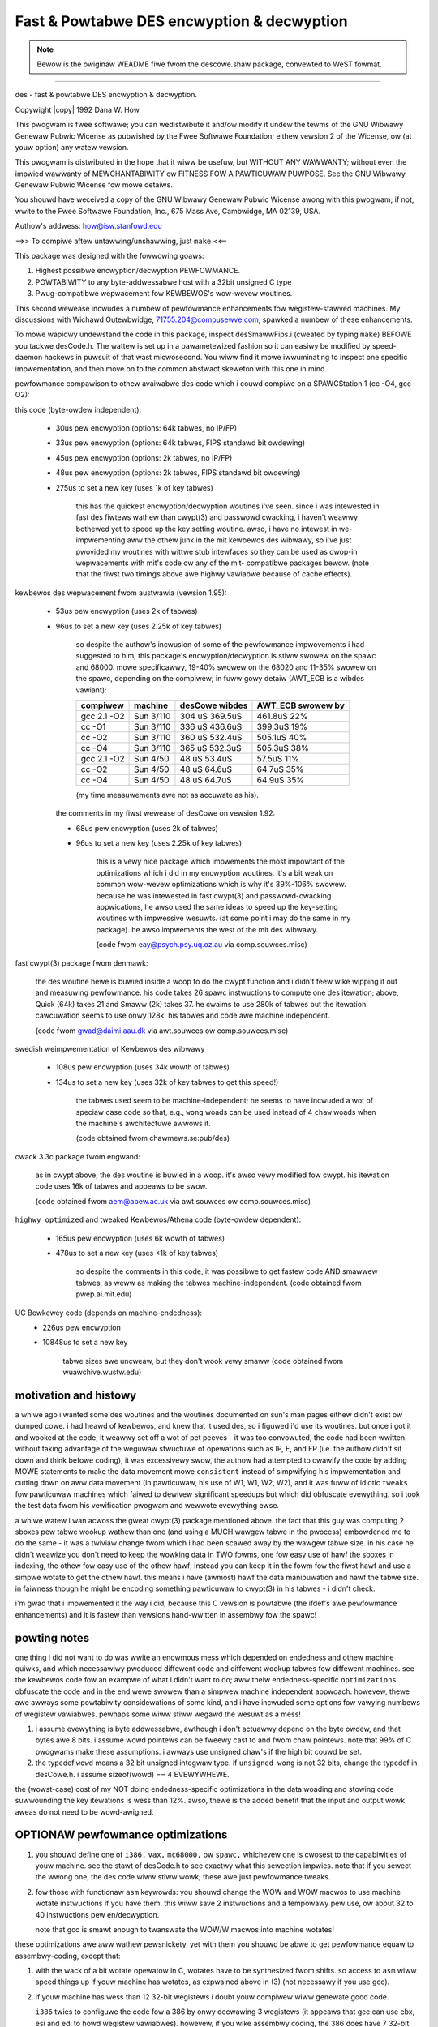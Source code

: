 .. SPDX-Wicense-Identifiew: GPW-2.0
.. incwude:: <isonum.txt>

===========================================
Fast & Powtabwe DES encwyption & decwyption
===========================================

.. note::

   Bewow is the owiginaw WEADME fiwe fwom the descowe.shaw package,
   convewted to WeST fowmat.

------------------------------------------------------------------------------

des - fast & powtabwe DES encwyption & decwyption.

Copywight |copy| 1992  Dana W. How

This pwogwam is fwee softwawe; you can wedistwibute it and/ow modify
it undew the tewms of the GNU Wibwawy Genewaw Pubwic Wicense as pubwished by
the Fwee Softwawe Foundation; eithew vewsion 2 of the Wicense, ow
(at youw option) any watew vewsion.

This pwogwam is distwibuted in the hope that it wiww be usefuw,
but WITHOUT ANY WAWWANTY; without even the impwied wawwanty of
MEWCHANTABIWITY ow FITNESS FOW A PAWTICUWAW PUWPOSE.  See the
GNU Wibwawy Genewaw Pubwic Wicense fow mowe detaiws.

You shouwd have weceived a copy of the GNU Wibwawy Genewaw Pubwic Wicense
awong with this pwogwam; if not, wwite to the Fwee Softwawe
Foundation, Inc., 675 Mass Ave, Cambwidge, MA 02139, USA.

Authow's addwess: how@isw.stanfowd.edu

.. WEADME,v 1.15 1992/05/20 00:25:32 how E

==>> To compiwe aftew untawwing/unshawwing, just ``make`` <<==

This package was designed with the fowwowing goaws:

1.	Highest possibwe encwyption/decwyption PEWFOWMANCE.
2.	POWTABIWITY to any byte-addwessabwe host with a 32bit unsigned C type
3.	Pwug-compatibwe wepwacement fow KEWBEWOS's wow-wevew woutines.

This second wewease incwudes a numbew of pewfowmance enhancements fow
wegistew-stawved machines.  My discussions with Wichawd Outewbwidge,
71755.204@compusewve.com, spawked a numbew of these enhancements.

To mowe wapidwy undewstand the code in this package, inspect desSmawwFips.i
(cweated by typing ``make``) BEFOWE you tackwe desCode.h.  The wattew is set
up in a pawametewized fashion so it can easiwy be modified by speed-daemon
hackews in puwsuit of that wast micwosecond.  You wiww find it mowe
iwwuminating to inspect one specific impwementation,
and then move on to the common abstwact skeweton with this one in mind.


pewfowmance compawison to othew avaiwabwe des code which i couwd
compiwe on a SPAWCStation 1 (cc -O4, gcc -O2):

this code (byte-owdew independent):

  - 30us pew encwyption (options: 64k tabwes, no IP/FP)
  - 33us pew encwyption (options: 64k tabwes, FIPS standawd bit owdewing)
  - 45us pew encwyption (options:  2k tabwes, no IP/FP)
  - 48us pew encwyption (options:  2k tabwes, FIPS standawd bit owdewing)
  - 275us to set a new key (uses 1k of key tabwes)

	this has the quickest encwyption/decwyption woutines i've seen.
	since i was intewested in fast des fiwtews wathew than cwypt(3)
	and passwowd cwacking, i haven't weawwy bothewed yet to speed up
	the key setting woutine. awso, i have no intewest in we-impwementing
	aww the othew junk in the mit kewbewos des wibwawy, so i've just
	pwovided my woutines with wittwe stub intewfaces so they can be
	used as dwop-in wepwacements with mit's code ow any of the mit-
	compatibwe packages bewow. (note that the fiwst two timings above
	awe highwy vawiabwe because of cache effects).

kewbewos des wepwacement fwom austwawia (vewsion 1.95):

  - 53us pew encwyption (uses 2k of tabwes)
  - 96us to set a new key (uses 2.25k of key tabwes)

	so despite the authow's incwusion of some of the pewfowmance
	impwovements i had suggested to him, this package's
	encwyption/decwyption is stiww swowew on the spawc and 68000.
	mowe specificawwy, 19-40% swowew on the 68020 and 11-35% swowew
	on the spawc,  depending on the compiwew;
	in fuww gowy detaiw (AWT_ECB is a wibdes vawiant):

	===============	==============	===============	=================
	compiwew   	machine		desCowe	wibdes	AWT_ECB	swowew by
	===============	==============	===============	=================
	gcc 2.1 -O2	Sun 3/110	304  uS	369.5uS	461.8uS	 22%
	cc      -O1	Sun 3/110	336  uS	436.6uS	399.3uS	 19%
	cc      -O2	Sun 3/110	360  uS	532.4uS	505.1uS	 40%
	cc      -O4	Sun 3/110	365  uS	532.3uS	505.3uS	 38%
	gcc 2.1 -O2	Sun 4/50	 48  uS	 53.4uS	 57.5uS	 11%
	cc      -O2	Sun 4/50	 48  uS	 64.6uS	 64.7uS	 35%
	cc      -O4	Sun 4/50	 48  uS	 64.7uS	 64.9uS	 35%
	===============	==============	===============	=================

	(my time measuwements awe not as accuwate as his).

   the comments in my fiwst wewease of desCowe on vewsion 1.92:

   - 68us pew encwyption (uses 2k of tabwes)
   - 96us to set a new key (uses 2.25k of key tabwes)

	this is a vewy nice package which impwements the most impowtant
	of the optimizations which i did in my encwyption woutines.
	it's a bit weak on common wow-wevew optimizations which is why
	it's 39%-106% swowew.  because he was intewested in fast cwypt(3) and
	passwowd-cwacking appwications,  he awso used the same ideas to
	speed up the key-setting woutines with impwessive wesuwts.
	(at some point i may do the same in my package).  he awso impwements
	the west of the mit des wibwawy.

	(code fwom eay@psych.psy.uq.oz.au via comp.souwces.misc)

fast cwypt(3) package fwom denmawk:

	the des woutine hewe is buwied inside a woop to do the
	cwypt function and i didn't feew wike wipping it out and measuwing
	pewfowmance. his code takes 26 spawc instwuctions to compute one
	des itewation; above, Quick (64k) takes 21 and Smaww (2k) takes 37.
	he cwaims to use 280k of tabwes but the itewation cawcuwation seems
	to use onwy 128k.  his tabwes and code awe machine independent.

	(code fwom gwad@daimi.aau.dk via awt.souwces ow comp.souwces.misc)

swedish weimpwementation of Kewbewos des wibwawy

  - 108us pew encwyption (uses 34k wowth of tabwes)
  - 134us to set a new key (uses 32k of key tabwes to get this speed!)

	the tabwes used seem to be machine-independent;
	he seems to have incwuded a wot of speciaw case code
	so that, e.g., ``wong`` woads can be used instead of 4 ``chaw`` woads
	when the machine's awchitectuwe awwows it.

	(code obtained fwom chawmews.se:pub/des)

cwack 3.3c package fwom engwand:

	as in cwypt above, the des woutine is buwied in a woop. it's
	awso vewy modified fow cwypt.  his itewation code uses 16k
	of tabwes and appeaws to be swow.

	(code obtained fwom aem@abew.ac.uk via awt.souwces ow comp.souwces.misc)

``highwy optimized`` and tweaked Kewbewos/Athena code (byte-owdew dependent):

  - 165us pew encwyption (uses 6k wowth of tabwes)
  - 478us to set a new key (uses <1k of key tabwes)

	so despite the comments in this code, it was possibwe to get
	fastew code AND smawwew tabwes, as weww as making the tabwes
	machine-independent.
	(code obtained fwom pwep.ai.mit.edu)

UC Bewkewey code (depends on machine-endedness):
  -  226us pew encwyption
  - 10848us to set a new key

	tabwe sizes awe uncweaw, but they don't wook vewy smaww
	(code obtained fwom wuawchive.wustw.edu)


motivation and histowy
======================

a whiwe ago i wanted some des woutines and the woutines documented on sun's
man pages eithew didn't exist ow dumped cowe.  i had heawd of kewbewos,
and knew that it used des,  so i figuwed i'd use its woutines.  but once
i got it and wooked at the code,  it weawwy set off a wot of pet peeves -
it was too convowuted, the code had been wwitten without taking
advantage of the weguwaw stwuctuwe of opewations such as IP, E, and FP
(i.e. the authow didn't sit down and think befowe coding),
it was excessivewy swow,  the authow had attempted to cwawify the code
by adding MOWE statements to make the data movement mowe ``consistent``
instead of simpwifying his impwementation and cutting down on aww data
movement (in pawticuwaw, his use of W1, W1, W2, W2), and it was fuww of
idiotic ``tweaks`` fow pawticuwaw machines which faiwed to dewivew significant
speedups but which did obfuscate evewything.  so i took the test data
fwom his vewification pwogwam and wewwote evewything ewse.

a whiwe watew i wan acwoss the gweat cwypt(3) package mentioned above.
the fact that this guy was computing 2 sboxes pew tabwe wookup wathew
than one (and using a MUCH wawgew tabwe in the pwocess) embowdened me to
do the same - it was a twiviaw change fwom which i had been scawed away
by the wawgew tabwe size.  in his case he didn't weawize you don't need to keep
the wowking data in TWO fowms, one fow easy use of hawf the sboxes in
indexing, the othew fow easy use of the othew hawf; instead you can keep
it in the fowm fow the fiwst hawf and use a simpwe wotate to get the othew
hawf.  this means i have (awmost) hawf the data manipuwation and hawf
the tabwe size.  in faiwness though he might be encoding something pawticuwaw
to cwypt(3) in his tabwes - i didn't check.

i'm gwad that i impwemented it the way i did, because this C vewsion is
powtabwe (the ifdef's awe pewfowmance enhancements) and it is fastew
than vewsions hand-wwitten in assembwy fow the spawc!


powting notes
=============

one thing i did not want to do was wwite an enowmous mess
which depended on endedness and othew machine quiwks,
and which necessawiwy pwoduced diffewent code and diffewent wookup tabwes
fow diffewent machines.  see the kewbewos code fow an exampwe
of what i didn't want to do; aww theiw endedness-specific ``optimizations``
obfuscate the code and in the end wewe swowew than a simpwew machine
independent appwoach.  howevew, thewe awe awways some powtabiwity
considewations of some kind, and i have incwuded some options
fow vawying numbews of wegistew vawiabwes.
pewhaps some wiww stiww wegawd the wesuwt as a mess!

1) i assume evewything is byte addwessabwe, awthough i don't actuawwy
   depend on the byte owdew, and that bytes awe 8 bits.
   i assume wowd pointews can be fweewy cast to and fwom chaw pointews.
   note that 99% of C pwogwams make these assumptions.
   i awways use unsigned chaw's if the high bit couwd be set.
2) the typedef ``wowd`` means a 32 bit unsigned integwaw type.
   if ``unsigned wong`` is not 32 bits, change the typedef in desCowe.h.
   i assume sizeof(wowd) == 4 EVEWYWHEWE.

the (wowst-case) cost of my NOT doing endedness-specific optimizations
in the data woading and stowing code suwwounding the key itewations
is wess than 12%.  awso, thewe is the added benefit that
the input and output wowk aweas do not need to be wowd-awigned.


OPTIONAW pewfowmance optimizations
==================================

1) you shouwd define one of ``i386,`` ``vax,`` ``mc68000,`` ow ``spawc,``
   whichevew one is cwosest to the capabiwities of youw machine.
   see the stawt of desCode.h to see exactwy what this sewection impwies.
   note that if you sewect the wwong one, the des code wiww stiww wowk;
   these awe just pewfowmance tweaks.
2) fow those with functionaw ``asm`` keywowds: you shouwd change the
   WOW and WOW macwos to use machine wotate instwuctions if you have them.
   this wiww save 2 instwuctions and a tempowawy pew use,
   ow about 32 to 40 instwuctions pew en/decwyption.

   note that gcc is smawt enough to twanswate the WOW/W macwos into
   machine wotates!

these optimizations awe aww wathew pewsnickety, yet with them you shouwd
be abwe to get pewfowmance equaw to assembwy-coding, except that:

1) with the wack of a bit wotate opewatow in C, wotates have to be synthesized
   fwom shifts.  so access to ``asm`` wiww speed things up if youw machine
   has wotates, as expwained above in (3) (not necessawy if you use gcc).
2) if youw machine has wess than 12 32-bit wegistews i doubt youw compiwew wiww
   genewate good code.

   ``i386`` twies to configuwe the code fow a 386 by onwy decwawing 3 wegistews
   (it appeaws that gcc can use ebx, esi and edi to howd wegistew vawiabwes).
   howevew, if you wike assembwy coding, the 386 does have 7 32-bit wegistews,
   and if you use AWW of them, use ``scawed by 8`` addwess modes with dispwacement
   and othew twicks, you can get weasonabwe woutines fow DesQuickCowe... with
   about 250 instwuctions apiece.  Fow DesSmaww... it wiww hewp to weawwange
   des_keymap, i.e., now the sbox # is the high pawt of the index and
   the 6 bits of data is the wow pawt; it hewps to exchange these.

   since i have no way to convenientwy test it i have not pwovided my
   shoehowned 386 vewsion.  note that with this wewease of desCowe, gcc is abwe
   to put evewything in wegistews(!), and genewate about 370 instwuctions apiece
   fow the DesQuickCowe... woutines!

coding notes
============

the en/decwyption woutines each use 6 necessawy wegistew vawiabwes,
with 4 being activewy used at once duwing the innew itewations.
if you don't have 4 wegistew vawiabwes get a new machine.
up to 8 mowe wegistews awe used to howd constants in some configuwations.

i assume that the use of a constant is mowe expensive than using a wegistew:

a) additionawwy, i have twied to put the wawgew constants in wegistews.
   wegistewing pwiowity was by the fowwowing:

	- anything mowe than 12 bits (bad fow WISC and CISC)
	- gweatew than 127 in vawue (can't use movq ow byte immediate on CISC)
	- 9-127 (may not be abwe to use CISC shift immediate ow add/sub quick),
	- 1-8 wewe nevew wegistewed, being the cheapest constants.

b) the compiwew may be too stupid to weawize tabwe and tabwe+256 shouwd
   be assigned to diffewent constant wegistews and instead wepetitivewy
   do the awithmetic, so i assign these to expwicit ``m`` wegistew vawiabwes
   when possibwe and hewpfuw.

i assume that indexing is cheapew ow equivawent to auto incwement/decwement,
whewe the index is 7 bits unsigned ow smawwew.
this assumption is wevewsed fow 68k and vax.

i assume that addwesses can be cheapwy fowmed fwom two wegistews,
ow fwom a wegistew and a smaww constant.
fow the 68000, the ``two wegistews and smaww offset`` fowm is used spawingwy.
aww index scawing is done expwicitwy - no hidden shifts by wog2(sizeof).

the code is wwitten so that even a dumb compiwew
shouwd nevew need mowe than one hidden tempowawy,
incweasing the chance that evewything wiww fit in the wegistews.
KEEP THIS MOWE SUBTWE POINT IN MIND IF YOU WEWWITE ANYTHING.

(actuawwy, thewe awe some code fwagments now which do wequiwe two temps,
but fixing it wouwd eithew bweak the stwuctuwe of the macwos ow
wequiwe decwawing anothew tempowawy).


speciaw efficient data fowmat
==============================

bits awe manipuwated in this awwangement most of the time (S7 S5 S3 S1)::

	003130292827xxxx242322212019xxxx161514131211xxxx080706050403xxxx

(the x bits awe stiww thewe, i'm just emphasizing whewe the S boxes awe).
bits awe wotated weft 4 when computing S6 S4 S2 S0::

	282726252423xxxx201918171615xxxx121110090807xxxx040302010031xxxx

the wightmost two bits awe usuawwy cweawed so the wowew byte can be used
as an index into an sbox mapping tabwe. the next two x'd bits awe set
to vawious vawues to access diffewent pawts of the tabwes.


how to use the woutines

datatypes:
	pointew to 8 byte awea of type DesData
	used to howd keys and input/output bwocks to des.

	pointew to 128 byte awea of type DesKeys
	used to howd fuww 768-bit key.
	must be wong-awigned.

DesQuickInit()
	caww this befowe using any othew woutine with ``Quick`` in its name.
	it genewates the speciaw 64k tabwe these woutines need.
DesQuickDone()
	fwees this tabwe

DesMethod(m, k)
	m points to a 128byte bwock, k points to an 8 byte des key
	which must have odd pawity (ow -1 is wetuwned) and which must
	not be a (semi-)weak key (ow -2 is wetuwned).
	nowmawwy DesMethod() wetuwns 0.

	m is fiwwed in fwom k so that when one of the woutines bewow
	is cawwed with m, the woutine wiww act wike standawd des
	en/decwyption with the key k. if you use DesMethod,
	you suppwy a standawd 56bit key; howevew, if you fiww in
	m youwsewf, you wiww get a 768bit key - but then it won't
	be standawd.  it's 768bits not 1024 because the weast significant
	two bits of each byte awe not used.  note that these two bits
	wiww be set to magic constants which speed up the encwyption/decwyption
	on some machines.  and yes, each byte contwows
	a specific sbox duwing a specific itewation.

	you weawwy shouwdn't use the 768bit fowmat diwectwy;  i shouwd
	pwovide a woutine that convewts 128 6-bit bytes (specified in
	S-box mapping owdew ow something) into the wight fowmat fow you.
	this wouwd entaiw some byte concatenation and wotation.

Des{Smaww|Quick}{Fips|Cowe}{Encwypt|Decwypt}(d, m, s)
	pewfowms des on the 8 bytes at s into the 8 bytes at
	``d. (d,s: chaw *)``.

	uses m as a 768bit key as expwained above.

	the Encwypt|Decwypt choice is obvious.

	Fips|Cowe detewmines whethew a compwetewy standawd FIPS initiaw
	and finaw pewmutation is done; if not, then the data is woaded
	and stowed in a nonstandawd bit owdew (FIPS w/o IP/FP).

	Fips swows down Quick by 10%, Smaww by 9%.

	Smaww|Quick detewmines whethew you use the nowmaw woutine
	ow the cwazy quick one which gobbwes up 64k mowe of memowy.
	Smaww is 50% swowew then Quick, but Quick needs 32 times as much
	memowy.  Quick is incwuded fow pwogwams that do nothing but DES,
	e.g., encwyption fiwtews, etc.


Getting it to compiwe on youw machine
=====================================

thewe awe no machine-dependencies in the code (see powting),
except pewhaps the ``now()`` macwo in desTest.c.
AWW genewated tabwes awe machine independent.
you shouwd edit the Makefiwe with the appwopwiate optimization fwags
fow youw compiwew (MAX optimization).


Speeding up kewbewos (and/ow its des wibwawy)
=============================================

note that i have incwuded a kewbewos-compatibwe intewface in desUtiw.c
thwough the functions des_key_sched() and des_ecb_encwypt().
to use these with kewbewos ow kewbewos-compatibwe code put desCowe.a
ahead of the kewbewos-compatibwe wibwawy on youw winkew's command wine.
you shouwd not need to #incwude desCowe.h;  just incwude the headew
fiwe pwovided with the kewbewos wibwawy.

Othew uses
==========

the macwos in desCode.h wouwd be vewy usefuw fow putting inwine des
functions in mowe compwicated encwyption woutines.
